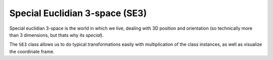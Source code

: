 Special Euclidian 3-space (SE3)
===============================

Special euclidian 3-space is the world in which we live, dealing with 3D
position and orientation (so technically more than 3 dimensions, but
thats why its *special*).

The ``SE3`` class allows us to do typical transformations easily with
multiplication of the class instances, as well as visualize the
coordinate frame.
